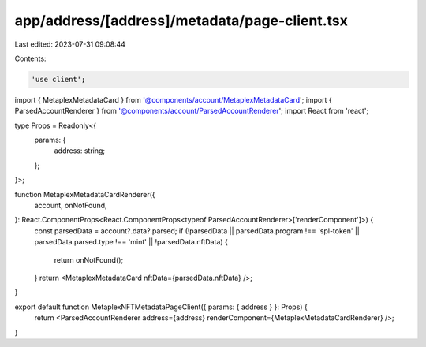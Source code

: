 app/address/[address]/metadata/page-client.tsx
==============================================

Last edited: 2023-07-31 09:08:44

Contents:

.. code-block:: tsx

    'use client';

import { MetaplexMetadataCard } from '@components/account/MetaplexMetadataCard';
import { ParsedAccountRenderer } from '@components/account/ParsedAccountRenderer';
import React from 'react';

type Props = Readonly<{
    params: {
        address: string;
    };
}>;

function MetaplexMetadataCardRenderer({
    account,
    onNotFound,
}: React.ComponentProps<React.ComponentProps<typeof ParsedAccountRenderer>['renderComponent']>) {
    const parsedData = account?.data?.parsed;
    if (!parsedData || parsedData.program !== 'spl-token' || parsedData.parsed.type !== 'mint' || !parsedData.nftData) {
        return onNotFound();
    }
    return <MetaplexMetadataCard nftData={parsedData.nftData} />;
}

export default function MetaplexNFTMetadataPageClient({ params: { address } }: Props) {
    return <ParsedAccountRenderer address={address} renderComponent={MetaplexMetadataCardRenderer} />;
}


